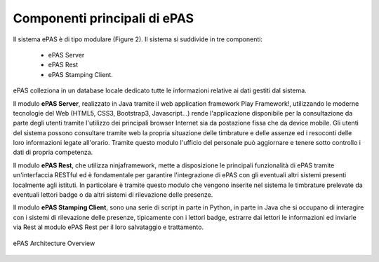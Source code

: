 Componenti principali di ePAS
=============================

Il sistema ePAS è di tipo modulare (Figure 2). Il sistema si suddivide in tre
componenti: 
 * ePAS Server
 * ePAS Rest
 * ePAS Stamping Client. 
 
ePAS colleziona in un database locale dedicato tutte le informazioni relative 
ai dati gestiti dal sistema.

Il modulo **ePAS Server**, realizzato in Java tramite il web application 
framework Play Framework!, utilizzando le moderne tecnologie del Web (HTML5, 
CSS3, Bootstrap3, Javascript...) rende l'applicazione disponibile per la 
consultazione da parte degli utenti tramite l'utilizzo dei principali browser 
Internet sia da postazione fissa che da device mobile. 
Gli utenti del sistema possono consultare tramite web la propria situazione 
delle timbrature e delle assenze ed i resoconti delle loro informazioni legate 
all'orario. Tramite questo modulo l'ufficio del personale può aggiornare e 
tenere sotto controllo i dati di propria competenza.

Il modulo **ePAS Rest**, che utilizza ninjaframework, mette a disposizione le 
principali funzionalità di ePAS tramite un'interfaccia RESTful ed è fondamentale
per garantire l'integrazione di ePAS con gli eventuali altri sistemi presenti 
localmente agli istituti.
In particolare è tramite questo modulo che vengono inserite nel sistema le 
timbrature prelevate da eventuali lettori badge o da altri sistemi di 
rilevazione delle presenze.

Il modulo **ePAS Stamping Client**, sono una serie di script in parte in 
Python, in parte in Java che si occupano di interagire con i sistemi di 
rilevazione delle presenze, tipicamente con i lettori badge, estrarre dai 
lettori le informazioni ed inviarle via Rest al modulo ePAS Rest per il loro
salvataggio e trattamento.

.. figure:: _static/images/epas.png
   :scale: 35
   :align: center
   
   ePAS Architecture Overview